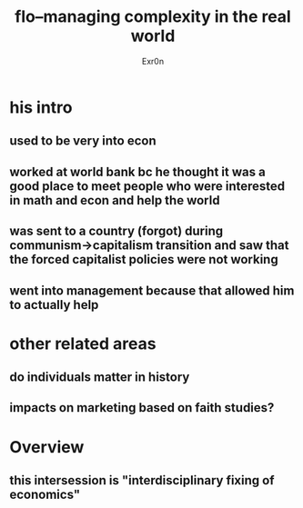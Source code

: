 #+AUTHOR: Exr0n
#+TITLE: flo--managing complexity in the real world
* his intro
** used to be very into econ
** worked at world bank bc he thought it was a good place to meet people who were interested in math and econ and help the world
** was sent to a country (forgot) during communism->capitalism transition and saw that the forced capitalist policies were not working
** went into management because that allowed him to actually help
* other related areas
** do individuals matter in history
** impacts on marketing based on faith studies?
* Overview
** this intersession is "interdisciplinary fixing of economics"
